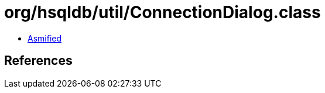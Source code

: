 = org/hsqldb/util/ConnectionDialog.class

 - link:ConnectionDialog-asmified.java[Asmified]

== References

